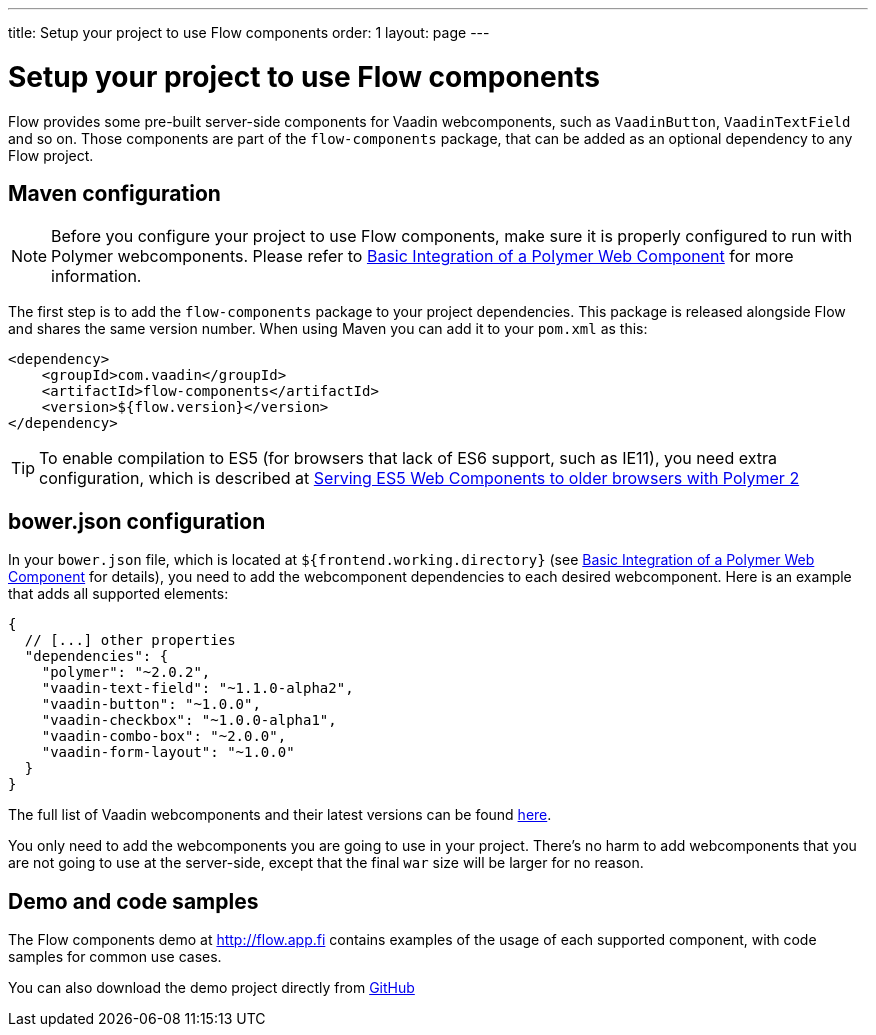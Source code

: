 ---
title: Setup your project to use Flow components
order: 1
layout: page
---

= Setup your project to use Flow components

Flow provides some pre-built server-side components for Vaadin webcomponents,
such as `VaadinButton`, `VaadinTextField` and so on. Those components are part of
the `flow-components` package, that can be added as an optional dependency to
any Flow project.

== Maven configuration

[NOTE]
Before you configure your project to use Flow components, make sure it is
properly configured to run with Polymer webcomponents. Please refer to
<<../web-components/tutorial-webcomponent-basic#,Basic Integration of a Polymer Web Component>>
for more information.

The first step is to add the `flow-components` package to your project
dependencies. This package is released alongside Flow and shares the same
version number. When using Maven you can add it to your `pom.xml` as this:

[source,xml]
----
<dependency>
    <groupId>com.vaadin</groupId>
    <artifactId>flow-components</artifactId>
    <version>${flow.version}</version>
</dependency>
----

[TIP]
To enable compilation to ES5 (for browsers that lack of ES6 support, such as
  IE11), you need extra configuration, which is described at
  <<../web-components/tutorial-webcomponents-es5#,Serving ES5 Web Components to older browsers with Polymer 2>>

== bower.json configuration

In your `bower.json` file, which is located at `${frontend.working.directory}`
(see <<../web-components/tutorial-webcomponent-basic#,Basic Integration of a Polymer Web Component>> for details), you
need to add the webcomponent dependencies to each desired webcomponent. Here is
an example that adds all supported elements:

[source,json]
----
{
  // [...] other properties
  "dependencies": {
    "polymer": "~2.0.2",
    "vaadin-text-field": "~1.1.0-alpha2",
    "vaadin-button": "~1.0.0",
    "vaadin-checkbox": "~1.0.0-alpha1",
    "vaadin-combo-box": "~2.0.0",
    "vaadin-form-layout": "~1.0.0"
  }
}
----

The full list of Vaadin webcomponents and their latest versions can be found
https://www.webcomponents.org/collection/vaadin/vaadin-core-elements[here].

You only need to add the webcomponents you are going to use in your project.
There's no harm to add webcomponents that you are not going to use at the
server-side, except that the final `war` size will be larger for no reason.

== Demo and code samples

The Flow components demo at http://flow.app.fi contains examples of
the usage of each supported component, with code samples for common use cases.

You can also download the demo project directly from
https://github.com/vaadin/flow/tree/master/flow-components-parent/demo-flow-components[GitHub]
